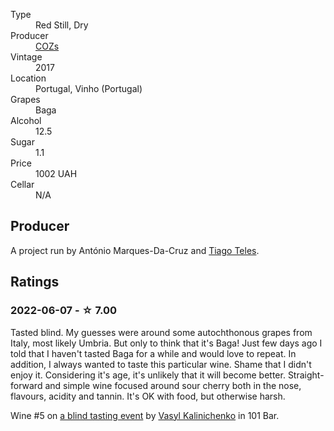 #+attr_html: :class wine-main-image
[[file:/images/22/4602d5-c307-4bfc-b84a-bfeede982fc0/2022-06-08-09-17-25-IMG-0340.webp]]

- Type :: Red Still, Dry
- Producer :: [[barberry:/producers/d333df37-1bf6-4b6f-b48f-4ccf050126cf][COZs]]
- Vintage :: 2017
- Location :: Portugal, Vinho (Portugal)
- Grapes :: Baga
- Alcohol :: 12.5
- Sugar :: 1.1
- Price :: 1002 UAH
- Cellar :: N/A

** Producer

A project run by António Marques-Da-Cruz and [[barberry:/producers/9b7d5999-fe0e-4517-ace4-c0573ccbb5b4][Tiago Teles]].

** Ratings

*** 2022-06-07 - ☆ 7.00

Tasted blind. My guesses were around some autochthonous grapes from Italy, most likely Umbria. But only to think that it's Baga! Just few days ago I told that I haven't tasted Baga for a while and would love to repeat. In addition, I always wanted to taste this particular wine. Shame that I didn't enjoy it. Considering it's age, it's unlikely that it will become better. Straight-forward and simple wine focused around sour cherry both in the nose, flavours, acidity and tannin. It's OK with food, but otherwise harsh.

Wine #5 on [[barberry:/posts/2022-06-07-blind-tasting][a blind tasting event]] by [[barberry:/convives/d904e107-409a-4f5b-959b-880e4b721465][Vasyl Kalinichenko]] in 101 Bar.

